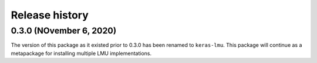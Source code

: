 ***************
Release history
***************

.. Changelog entries should follow this format:

   version (release date)
   ======================

   **section**

   - One-line description of change (link to Github issue/PR)

.. Changes should be organized in one of several sections:

   - Added
   - Changed
   - Deprecated
   - Removed
   - Fixed

0.3.0 (NOvember 6, 2020)
========================

The version of this package as it existed prior to 0.3.0 has been renamed
to ``keras-lmu``. This package will continue as a metapackage for installing
multiple LMU implementations.
